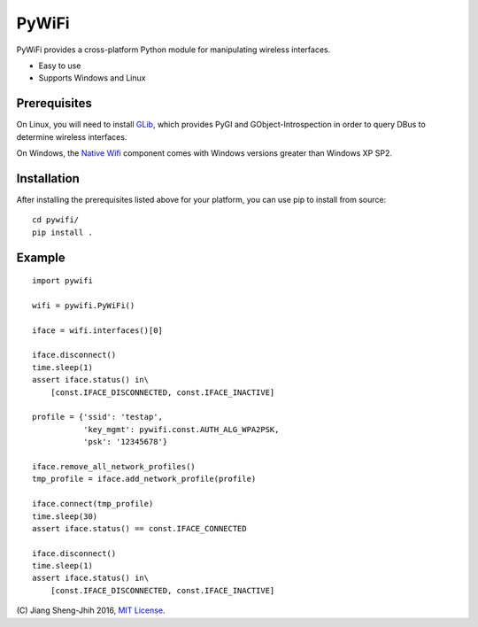 PyWiFi
======

PyWiFi provides a cross-platform Python module for manipulating wireless
interfaces.

* Easy to use
* Supports Windows and Linux

Prerequisites
-------------

On Linux, you will need to install GLib_, which provides PyGI and
GObject-Introspection in order to query DBus to determine wireless interfaces.

On Windows, the `Native Wifi`_ component comes with Windows versions greater
than Windows XP SP2.

Installation
------------

After installing the prerequisites listed above for your platform, you can
use pip to install from source:

::

    cd pywifi/
    pip install .
    
Example
-------------

::

    import pywifi

    wifi = pywifi.PyWiFi()

    iface = wifi.interfaces()[0]

    iface.disconnect()
    time.sleep(1)
    assert iface.status() in\
        [const.IFACE_DISCONNECTED, const.IFACE_INACTIVE]

    profile = {'ssid': 'testap',
               'key_mgmt': pywifi.const.AUTH_ALG_WPA2PSK,
               'psk': '12345678'}

    iface.remove_all_network_profiles()
    tmp_profile = iface.add_network_profile(profile)

    iface.connect(tmp_profile)
    time.sleep(30)
    assert iface.status() == const.IFACE_CONNECTED

    iface.disconnect()
    time.sleep(1)
    assert iface.status() in\
        [const.IFACE_DISCONNECTED, const.IFACE_INACTIVE]

    
\(C) Jiang Sheng-Jhih 2016, `MIT License`_.

.. _GLib: https://developer.gnome.org/glib/
.. _Native Wifi: https://msdn.microsoft.com/en-us/library/windows/desktop/ms706556.aspx
.. _MIT License: https://opensource.org/licenses/MIT
